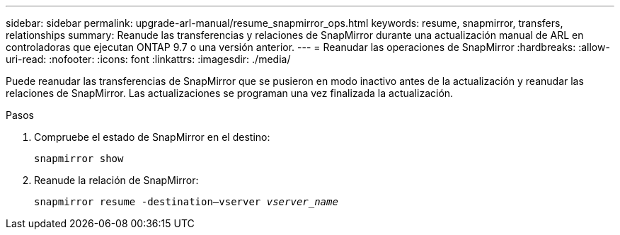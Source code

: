 ---
sidebar: sidebar 
permalink: upgrade-arl-manual/resume_snapmirror_ops.html 
keywords: resume, snapmirror, transfers, relationships 
summary: Reanude las transferencias y relaciones de SnapMirror durante una actualización manual de ARL en controladoras que ejecutan ONTAP 9.7 o una versión anterior. 
---
= Reanudar las operaciones de SnapMirror
:hardbreaks:
:allow-uri-read: 
:nofooter: 
:icons: font
:linkattrs: 
:imagesdir: ./media/


[role="lead"]
Puede reanudar las transferencias de SnapMirror que se pusieron en modo inactivo antes de la actualización y reanudar las relaciones de SnapMirror. Las actualizaciones se programan una vez finalizada la actualización.

.Pasos
. Compruebe el estado de SnapMirror en el destino:
+
`snapmirror show`

. Reanude la relación de SnapMirror:
+
`snapmirror resume -destination–vserver _vserver_name_`


